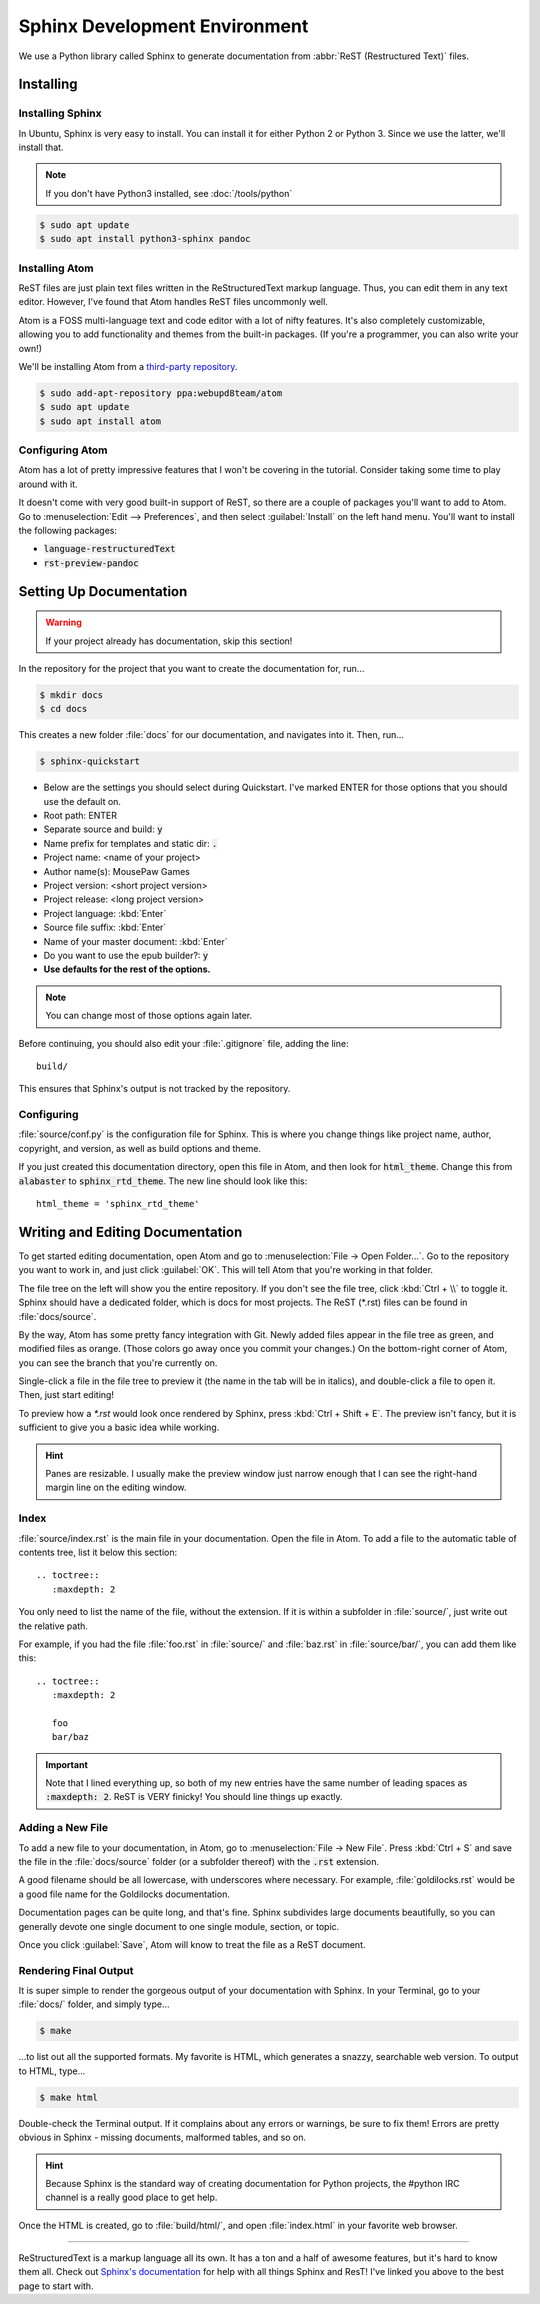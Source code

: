 Sphinx Development Environment
###################################

We use a Python library called Sphinx to generate documentation from
:abbr:`ReST (Restructured Text)` files.

Installing
=========================

Installing Sphinx
---------------------------

In Ubuntu, Sphinx is very easy to install. You can install it for either
Python 2 or Python 3. Since we use the latter, we'll install that.

..  NOTE:: If you don't have Python3 installed, see :doc:`/tools/python`

..  code-block:: bash

    $ sudo apt update
    $ sudo apt install python3-sphinx pandoc

Installing Atom
---------------------------

ReST files are just plain text files written in the ReStructuredText markup
language. Thus, you can edit them in any text editor. However, I've found that
Atom handles ReST files uncommonly well.

Atom is a FOSS multi-language text and code editor with a lot of nifty features.
It's also completely customizable, allowing you to add functionality and themes
from the built-in packages. (If you're a programmer, you can also write your
own!)

We'll be installing Atom from a
`third-party repository <http://www.webupd8.org/2014/05/install-atom-text-editor-in-ubuntu-via-ppa.html>`_.

..  code-block:: bash

    $ sudo add-apt-repository ppa:webupd8team/atom
    $ sudo apt update
    $ sudo apt install atom

Configuring Atom
-------------------------------

Atom has a lot of pretty impressive features that I won't be covering in the
tutorial. Consider taking some time to play around with it.

It doesn't come with very good built-in support of ReST, so there are a couple
of packages you'll want to add to Atom. Go to
:menuselection:`Edit --> Preferences`, and then select :guilabel:`Install` on
the left hand menu. You'll want to install the following packages:

* :code:`language-restructuredText`
* :code:`rst-preview-pandoc`

Setting Up Documentation
=====================================

..  WARNING:: If your project already has documentation, skip this section!

In the repository for the project that you want to create the documentation for,
run...

..  code-block:: bash

    $ mkdir docs
    $ cd docs

This creates a new folder :file:`docs` for our documentation, and navigates into
it. Then, run...

..  code-block:: bash

    $ sphinx-quickstart

* Below are the settings you should select during Quickstart. I've marked ENTER
  for those options that you should use the default on.

* Root path: ENTER

* Separate source and build: :code:`y`

* Name prefix for templates and static dir: :code:`.`

* Project name: <name of your project>

* Author name(s): MousePaw Games

* Project version: <short project version>

* Project release: <long project version>

* Project language: :kbd:`Enter`

* Source file suffix: :kbd:`Enter`

* Name of your master document: :kbd:`Enter`

* Do you want to use the epub builder?: :code:`y`

* **Use defaults for the rest of the options.**

..  NOTE:: You can change most of those options again later.

Before continuing, you should also edit your :file:`.gitignore` file, adding
the line::

    build/

This ensures that Sphinx's output is not tracked by the repository.

Configuring
---------------------------

:file:`source/conf.py` is the configuration file for Sphinx. This is where you
change things like project name, author, copyright, and version, as well as
build options and theme.

If you just created this documentation directory, open this file in Atom,
and then look for :code:`html_theme`. Change this from :code:`alabaster` to
:code:`sphinx_rtd_theme`. The new line should look like this::

    html_theme = 'sphinx_rtd_theme'

Writing and Editing Documentation
=========================================

To get started editing documentation, open Atom and go to
:menuselection:`File → Open Folder...`. Go to the repository you want to
work in, and just click :guilabel:`OK`. This will tell Atom that you're working
in that folder.

The file tree on the left will show you the entire repository. If you don't see
the file tree, click :kbd:`Ctrl + \\` to toggle it. Sphinx should have a
dedicated folder, which is docs for most projects. The ReST (\*.rst) files can
be found in :file:`docs/source`.

By the way, Atom has some pretty fancy integration with Git. Newly added files
appear in the file tree as green, and modified files as orange. (Those colors go
away once you commit your changes.) On the bottom-right corner of Atom, you can
see the branch that you're currently on.

Single-click a file in the file tree to preview it (the name in the tab will be
in italics), and double-click a file to open it. Then, just start editing!

To preview how a `*.rst` would look once rendered by Sphinx, press
:kbd:`Ctrl + Shift + E`. The preview isn't fancy, but it is sufficient to
give you a basic idea while working.

..  HINT:: Panes are resizable. I usually make the preview window just narrow
    enough that I can see the right-hand margin line on the editing window.

Index
--------------------------

:file:`source/index.rst` is the main file in your documentation. Open the file
in Atom. To add a file to the automatic table of contents tree, list it below
this section::

    .. toctree::
       :maxdepth: 2

You only need to list the name of the file, without the extension. If it is
within a subfolder in :file:`source/`, just write out the relative path.

For example, if you had the file :file:`foo.rst` in :file:`source/` and
:file:`baz.rst` in :file:`source/bar/`, you can add them like this::

    .. toctree::
       :maxdepth: 2

       foo
       bar/baz

..  IMPORTANT::  Note that I lined everything up, so both of my new entries have
    the same number of leading spaces as :code:`:maxdepth: 2`. ReST is VERY
    finicky! You should line things up exactly.

Adding a New File
----------------------------

To add a new file to your documentation, in Atom, go to
:menuselection:`File → New File`. Press :kbd:`Ctrl + S` and save the file in
the :file:`docs/source` folder (or a subfolder thereof) with the :code:`.rst`
extension.

A good filename should be all lowercase, with underscores where necessary. For
example, :file:`goldilocks.rst` would be a good file name for the Goldilocks
documentation.

Documentation pages can be quite long, and that's fine. Sphinx subdivides large
documents beautifully, so you can generally devote one single document to one
single module, section, or topic.

Once you click :guilabel:`Save`, Atom will know to treat the file as a ReST
document.

Rendering Final Output
----------------------------

It is super simple to render the gorgeous output of your documentation with
Sphinx. In your Terminal, go to your :file:`docs/` folder, and simply type...

..  code-block:: bash

    $ make

...to list out all the supported formats. My favorite is HTML, which generates a
snazzy, searchable web version. To output to HTML, type...

..  code-block:: bash

    $ make html

Double-check the Terminal output. If it complains about any errors or warnings,
be sure to fix them! Errors are pretty obvious in Sphinx - missing documents,
malformed tables, and so on.

..  HINT:: Because Sphinx is the standard way of creating documentation for
    Python projects, the #python IRC channel is a really good place to get help.

Once the HTML is created, go to :file:`build/html/`, and open :file:`index.html`
in your favorite web browser.

--------------

ReStructuredText is a markup language all its own. It has a ton and a half of
awesome features, but it's hard to know them all. Check out
`Sphinx's documentation <http://www.sphinx-doc.org/en/stable/rest.html>`_ for
help with all things Sphinx and ResT! I've linked you above to the best page
to start with.
